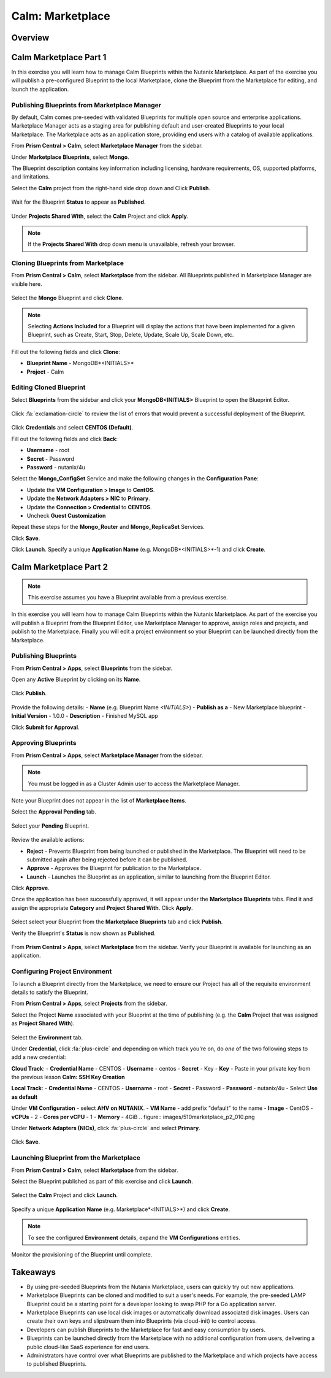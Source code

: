 .. _calm_marketplace:

-----------------
Calm: Marketplace
-----------------

Overview
++++++++

Calm Marketplace Part 1
+++++++++++++++++++++++

In this exercise you will learn how to manage Calm Blueprints within the Nutanix Marketplace. As part of the exercise you will publish a pre-configured Blueprint to the local Marketplace, clone the Blueprint from the Marketplace for editing, and launch the application.

Publishing Blueprints from Marketplace Manager
..............................................

By default, Calm comes pre-seeded with validated Blueprints for multiple open source and enterprise applications. Marketplace Manager acts as a staging area for publishing default and user-created Blueprints to your local Marketplace. The Marketplace acts as an application store, providing end users with a catalog of available applications.

From **Prism Central > Calm**, select |mktmgr-icon| **Marketplace Manager** from the sidebar.

Under **Marketplace Blueprints**, select **Mongo**.

.. note::
The Blueprint description contains key information including licensing, hardware requirements, OS, supported platforms, and limitations.

Select the **Calm** project from the right-hand side drop down and Click **Publish**.

.. figure:: images/510marketplace_p1_1.png

Wait for the Blueprint **Status** to appear as **Published**.

.. figure:: images/510marketplace_p1_2.png

Under **Projects Shared With**, select the **Calm** Project and click **Apply**.

.. figure:: images/510marketplace_p1_3.png

.. note::

  If the **Projects Shared With** drop down menu is unavailable, refresh your browser.

Cloning Blueprints from Marketplace
...................................

From **Prism Central > Calm**, select |mkt-icon| **Marketplace** from the sidebar. All Blueprints published in Marketplace Manager are visible here.

.. figure:: images/510marketplace_p1_4.png

Select the **Mongo** Blueprint and click **Clone**.

.. note::

  Selecting **Actions Included** for a Blueprint will display the actions that have been implemented for a given Blueprint, such as Create, Start, Stop, Delete, Update, Scale Up, Scale Down, etc.

.. figure:: images/510marketplace_p1_5.png

Fill out the following fields and click **Clone**:

- **Blueprint Name** - MongoDB*<INITIALS>*
- **Project** - Calm

Editing Cloned Blueprint
........................

Select |bp-icon| **Blueprints** from the sidebar and click your **MongoDB<INITIALS>** Blueprint to open the Blueprint Editor.

.. figure:: images/510marketplace_p1_6.png

Click :fa:`exclamation-circle` to review the list of errors that would prevent a successful deployment of the Blueprint.

.. figure:: images/510marketplace_p1_7.png

Click **Credentials** and select **CENTOS (Default)**.

Fill out the following fields and click **Back**:

- **Username** - root
- **Secret** - Password
- **Password** - nutanix/4u

Select the **Mongo_ConfigSet** Service and make the following changes in the **Configuration Pane**:

- Update the **VM Configuration > Image** to **CentOS**.
- Update the **Network Adapters > NIC** to **Primary**.
- Update the **Connection > Credential** to **CENTOS**.
- Uncheck **Guest Customization**

Repeat these steps for the **Mongo_Router** and **Mongo_ReplicaSet** Services.

Click **Save**.

Click **Launch**. Specify a unique **Application Name** (e.g. MongoDB*<INITIALS>*-1) and click **Create**.

.. figure:: images/510marketplace_p1_8.png

Calm Marketplace Part 2
+++++++++++++++++++++++

.. note::

  This exercise assumes you have a Blueprint available from a previous exercise.

In this exercise you will learn how to manage Calm Blueprints within the Nutanix Marketplace. As part of the exercise you will publish a Blueprint from the Blueprint Editor, use Marketplace Manager to approve, assign roles and projects, and publish to the Marketplace. Finally you will edit a project environment so your Blueprint can be launched directly from the Marketplace.

Publishing Blueprints
.....................

From **Prism Central > Apps**, select |bp-icon| **Blueprints** from the sidebar.

Open any **Active** Blueprint by clicking on its **Name**.

.. figure:: images/510marketplace_p2_1.png

Click **Publish**.

.. figure:: images/510marketplace_p2_2.png

Provide the following details:
- **Name** (e.g. Blueprint Name *<INITIALS>*)
- **Publish as a** - New Marketplace blueprint
- **Initial Version** - 1.0.0
- **Description** - Finished MySQL app

Click **Submit for Approval**.

Approving Blueprints
....................

From **Prism Central > Apps**, select |mktmgr-icon| **Marketplace Manager** from the sidebar.

.. note:: You must be logged in as a Cluster Admin user to access the Marketplace Manager.

Note your Blueprint does not appear in the list of **Marketplace Items**.

Select the **Approval Pending** tab.

.. figure:: images/510marketplace_p2_4.png

Select your **Pending** Blueprint.

.. figure:: images/510marketplace_p2_5.png

Review the available actions:

- **Reject** - Prevents  Blueprint from being launched or published in the Marketplace. The Blueprint will need to be submitted again after being rejected before it can be published.
- **Approve** - Approves the Blueprint for publication to the Marketplace.
- **Launch** - Launches the Blueprint as an application, similar to launching from the Blueprint Editor.

Click **Approve**.

Once the application has been successfully approved, it will appear under the **Marketplace Blueprints** tabs. Find it and assign the appropriate **Category** and **Project Shared With**. Click **Apply**.

.. figure:: images/510marketplace_p2_6.png

Select select your Blueprint from the **Marketplace Blueprints** tab and click **Publish**.

Verify the Blueprint's **Status** is now shown as **Published**.

.. figure:: images/510marketplace_p2_7.png

From **Prism Central > Apps**, select |mkt-icon| **Marketplace** from the sidebar. Verify your Blueprint is available for launching as an application.

.. figure:: images/510marketplace_p2_8.png

Configuring Project Environment
...............................

To launch a Blueprint directly from the Marketplace, we need to ensure our Project has all of the requisite environment details to satisfy the Blueprint.

From **Prism Central > Apps**, select |proj-icon| **Projects** from the sidebar.

Select the Project **Name** associated with your Blueprint at the time of publishing (e.g. the **Calm** Project that was assigned as **Project Shared With**).

.. figure:: images/510marketplace_p2_9.png

Select the **Environment** tab.

Under **Credential**, click :fa:`plus-circle` and depending on which track you're on, do *one* of the two following steps to add a new credential:

**Cloud Track**:
- **Credential Name** - CENTOS
- **Username** - centos
- **Secret** - Key
- **Key** - Paste in your private key from the previous lesson **Calm: SSH Key Creation**

**Local Track**:
- **Credential Name** - CENTOS
- **Username** - root
- **Secret** - Password
- **Password** - nutanix/4u
- Select **Use as default**


Under **VM Configuration**
- select **AHV on NUTANIX**.
- **VM Name** - add prefix "default" to the name
- **Image** - CentOS
- **vCPUs** - 2
- **Cores per vCPU** - 1
- **Memory** - 4GiB
.. figure:: images/510marketplace_p2_010.png


Under **Network Adapters (NICs)**, click :fa:`plus-circle` and select **Primary**.

.. figure:: images/510marketplace_p2_10.png

Click **Save**.

Launching Blueprint from the Marketplace
........................................

From **Prism Central > Calm**, select |mkt-icon| **Marketplace** from the sidebar.

Select the Blueprint published as part of this exercise and click **Launch**.

.. figure:: images/510marketplace_p2_12.png

Select the **Calm** Project and click **Launch**.

.. figure:: images/510marketplace_p2_13.png

Specify a unique **Application Name** (e.g. Marketplace*<INITIALS>*) and click **Create**.

.. note::

  To see the configured **Environment** details, expand the **VM Configurations** entities.

.. figure:: images/510marketplace_p2_14.png

Monitor the provisioning of the Blueprint until complete.

.. figure:: images/510marketplace_p2_15.png

Takeaways
+++++++++

- By using pre-seeded Blueprints from the Nutanix Marketplace, users can quickly try out new applications.
- Marketplace Blueprints can be cloned and modified to suit a user's needs. For example, the pre-seeded LAMP Blueprint could be a starting point for a developer looking to swap PHP for a Go application server.
- Marketplace Blueprints can use local disk images or automatically download associated disk images. Users can create their own keys and slipstream them into Blueprints (via cloud-init) to control access.
- Developers can publish Blueprints to the Marketplace for fast and easy consumption by users.
- Blueprints can be launched directly from the Marketplace with no additional configuration from users, delivering a public cloud-like SaaS experience for end users.
- Administrators have control over what Blueprints are published to the Marketplace and which projects have access to published Blueprints.

.. |proj-icon| image:: ../images/projects_icon.png
.. |mktmgr-icon| image:: ../images/marketplacemanager_icon.png
.. |mkt-icon| image:: ../images/marketplace_icon.png
.. |bp-icon| image:: ../images/blueprints_icon.png
